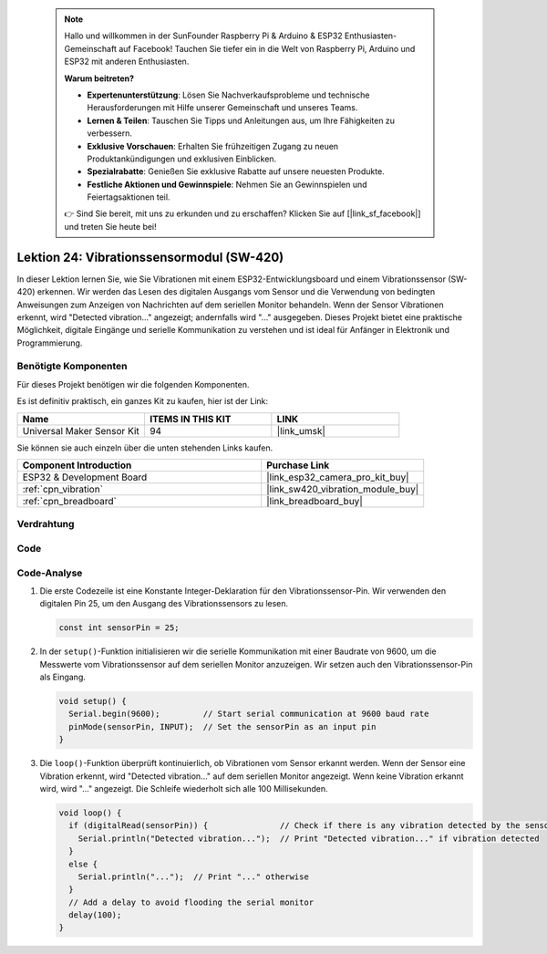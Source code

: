  .. note::

    Hallo und willkommen in der SunFounder Raspberry Pi & Arduino & ESP32 Enthusiasten-Gemeinschaft auf Facebook! Tauchen Sie tiefer ein in die Welt von Raspberry Pi, Arduino und ESP32 mit anderen Enthusiasten.

    **Warum beitreten?**

    - **Expertenunterstützung**: Lösen Sie Nachverkaufsprobleme und technische Herausforderungen mit Hilfe unserer Gemeinschaft und unseres Teams.
    - **Lernen & Teilen**: Tauschen Sie Tipps und Anleitungen aus, um Ihre Fähigkeiten zu verbessern.
    - **Exklusive Vorschauen**: Erhalten Sie frühzeitigen Zugang zu neuen Produktankündigungen und exklusiven Einblicken.
    - **Spezialrabatte**: Genießen Sie exklusive Rabatte auf unsere neuesten Produkte.
    - **Festliche Aktionen und Gewinnspiele**: Nehmen Sie an Gewinnspielen und Feiertagsaktionen teil.

    👉 Sind Sie bereit, mit uns zu erkunden und zu erschaffen? Klicken Sie auf [|link_sf_facebook|] und treten Sie heute bei!

.. _esp32_lesson24_vibration_sensor:

Lektion 24: Vibrationssensormodul (SW-420)
============================================================

In dieser Lektion lernen Sie, wie Sie Vibrationen mit einem ESP32-Entwicklungsboard und einem Vibrationssensor (SW-420) erkennen. Wir werden das Lesen des digitalen Ausgangs vom Sensor und die Verwendung von bedingten Anweisungen zum Anzeigen von Nachrichten auf dem seriellen Monitor behandeln. Wenn der Sensor Vibrationen erkennt, wird "Detected vibration..." angezeigt; andernfalls wird "..." ausgegeben. Dieses Projekt bietet eine praktische Möglichkeit, digitale Eingänge und serielle Kommunikation zu verstehen und ist ideal für Anfänger in Elektronik und Programmierung.

Benötigte Komponenten
-----------------------------------

Für dieses Projekt benötigen wir die folgenden Komponenten.

Es ist definitiv praktisch, ein ganzes Kit zu kaufen, hier ist der Link:

.. list-table::
    :widths: 20 20 20
    :header-rows: 1

    *   - Name	
        - ITEMS IN THIS KIT
        - LINK
    *   - Universal Maker Sensor Kit
        - 94
        - |link_umsk|

Sie können sie auch einzeln über die unten stehenden Links kaufen.

.. list-table::
    :widths: 30 20
    :header-rows: 1

    *   - Component Introduction
        - Purchase Link

    *   - ESP32 & Development Board
        - |link_esp32_camera_pro_kit_buy|
    *   - :ref:`cpn_vibration`
        - |link_sw420_vibration_module_buy|
    *   - :ref:`cpn_breadboard`
        - |link_breadboard_buy|

Verdrahtung
------------------------

.. image:: img/Lesson_24_Vibration_Sensor_Module_esp32_bb.png
    :width: 100%

Code
-----------

.. raw:: html

    <iframe src=https://create.arduino.cc/editor/sunfounder01/a64a9f69-b056-4b41-993e-3f77101091e0/preview?embed style="height:510px;width:100%;margin:10px 0" frameborder=0></iframe>

Code-Analyse
----------------------

1. Die erste Codezeile ist eine Konstante Integer-Deklaration für den Vibrationssensor-Pin. Wir verwenden den digitalen Pin 25, um den Ausgang des Vibrationssensors zu lesen.

   .. code-block:: arduino
   
      const int sensorPin = 25;

2. In der ``setup()``-Funktion initialisieren wir die serielle Kommunikation mit einer Baudrate von 9600, um die Messwerte vom Vibrationssensor auf dem seriellen Monitor anzuzeigen. Wir setzen auch den Vibrationssensor-Pin als Eingang.

   .. code-block:: arduino
   
      void setup() {
        Serial.begin(9600);         // Start serial communication at 9600 baud rate
        pinMode(sensorPin, INPUT);  // Set the sensorPin as an input pin
      }

3. Die ``loop()``-Funktion überprüft kontinuierlich, ob Vibrationen vom Sensor erkannt werden. Wenn der Sensor eine Vibration erkennt, wird "Detected vibration..." auf dem seriellen Monitor angezeigt. Wenn keine Vibration erkannt wird, wird "..." angezeigt. Die Schleife wiederholt sich alle 100 Millisekunden.

   .. code-block:: arduino
   
      void loop() {
        if (digitalRead(sensorPin)) {               // Check if there is any vibration detected by the sensor
          Serial.println("Detected vibration...");  // Print "Detected vibration..." if vibration detected
        } 
        else {
          Serial.println("...");  // Print "..." otherwise
        }
        // Add a delay to avoid flooding the serial monitor
        delay(100);
      }